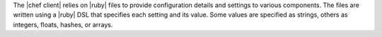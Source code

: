 .. The contents of this file are included in multiple topics.
.. This file should not be changed in a way that hinders its ability to appear in multiple documentation sets.

The |chef client| relies on |ruby| files to provide configuration details and settings to various components. The files are written using a |ruby| DSL that specifies each setting and its value. Some values are specified as strings, others as integers, floats, hashes, or arrays. 